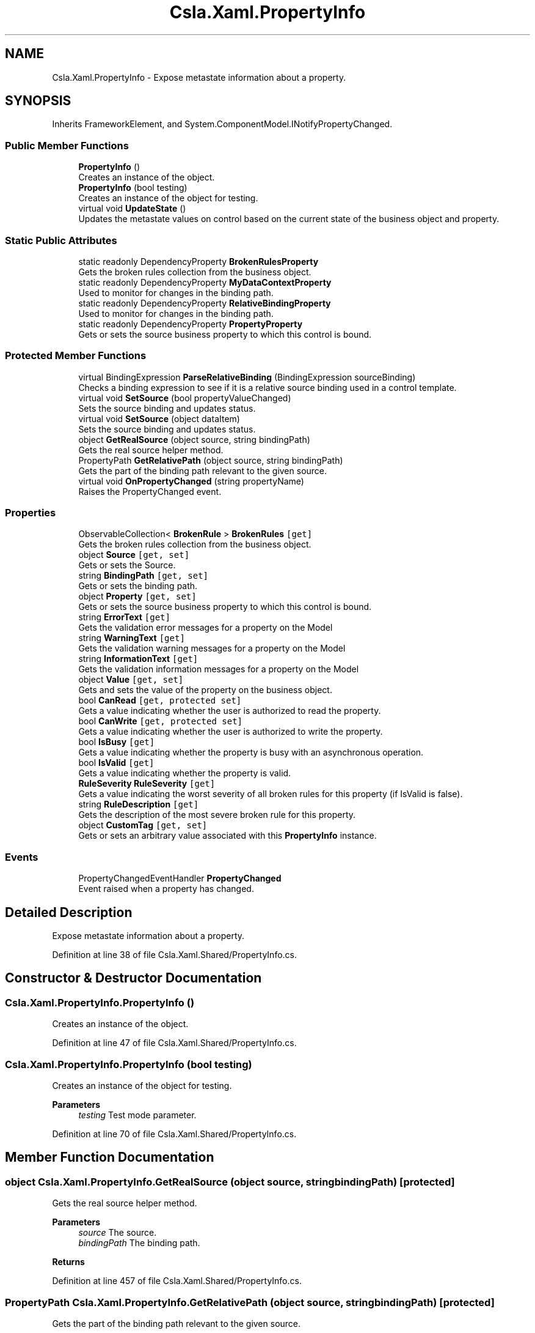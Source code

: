 .TH "Csla.Xaml.PropertyInfo" 3 "Thu Jul 22 2021" "Version 5.4.2" "CSLA.NET" \" -*- nroff -*-
.ad l
.nh
.SH NAME
Csla.Xaml.PropertyInfo \- Expose metastate information about a property\&.  

.SH SYNOPSIS
.br
.PP
.PP
Inherits FrameworkElement, and System\&.ComponentModel\&.INotifyPropertyChanged\&.
.SS "Public Member Functions"

.in +1c
.ti -1c
.RI "\fBPropertyInfo\fP ()"
.br
.RI "Creates an instance of the object\&. "
.ti -1c
.RI "\fBPropertyInfo\fP (bool testing)"
.br
.RI "Creates an instance of the object for testing\&. "
.ti -1c
.RI "virtual void \fBUpdateState\fP ()"
.br
.RI "Updates the metastate values on control based on the current state of the business object and property\&. "
.in -1c
.SS "Static Public Attributes"

.in +1c
.ti -1c
.RI "static readonly DependencyProperty \fBBrokenRulesProperty\fP"
.br
.RI "Gets the broken rules collection from the business object\&. "
.ti -1c
.RI "static readonly DependencyProperty \fBMyDataContextProperty\fP"
.br
.RI "Used to monitor for changes in the binding path\&. "
.ti -1c
.RI "static readonly DependencyProperty \fBRelativeBindingProperty\fP"
.br
.RI "Used to monitor for changes in the binding path\&. "
.ti -1c
.RI "static readonly DependencyProperty \fBPropertyProperty\fP"
.br
.RI "Gets or sets the source business property to which this control is bound\&. "
.in -1c
.SS "Protected Member Functions"

.in +1c
.ti -1c
.RI "virtual BindingExpression \fBParseRelativeBinding\fP (BindingExpression sourceBinding)"
.br
.RI "Checks a binding expression to see if it is a relative source binding used in a control template\&. "
.ti -1c
.RI "virtual void \fBSetSource\fP (bool propertyValueChanged)"
.br
.RI "Sets the source binding and updates status\&. "
.ti -1c
.RI "virtual void \fBSetSource\fP (object dataItem)"
.br
.RI "Sets the source binding and updates status\&. "
.ti -1c
.RI "object \fBGetRealSource\fP (object source, string bindingPath)"
.br
.RI "Gets the real source helper method\&. "
.ti -1c
.RI "PropertyPath \fBGetRelativePath\fP (object source, string bindingPath)"
.br
.RI "Gets the part of the binding path relevant to the given source\&. "
.ti -1c
.RI "virtual void \fBOnPropertyChanged\fP (string propertyName)"
.br
.RI "Raises the PropertyChanged event\&. "
.in -1c
.SS "Properties"

.in +1c
.ti -1c
.RI "ObservableCollection< \fBBrokenRule\fP > \fBBrokenRules\fP\fC [get]\fP"
.br
.RI "Gets the broken rules collection from the business object\&. "
.ti -1c
.RI "object \fBSource\fP\fC [get, set]\fP"
.br
.RI "Gets or sets the Source\&. "
.ti -1c
.RI "string \fBBindingPath\fP\fC [get, set]\fP"
.br
.RI "Gets or sets the binding path\&. "
.ti -1c
.RI "object \fBProperty\fP\fC [get, set]\fP"
.br
.RI "Gets or sets the source business property to which this control is bound\&. "
.ti -1c
.RI "string \fBErrorText\fP\fC [get]\fP"
.br
.RI "Gets the validation error messages for a property on the Model "
.ti -1c
.RI "string \fBWarningText\fP\fC [get]\fP"
.br
.RI "Gets the validation warning messages for a property on the Model "
.ti -1c
.RI "string \fBInformationText\fP\fC [get]\fP"
.br
.RI "Gets the validation information messages for a property on the Model "
.ti -1c
.RI "object \fBValue\fP\fC [get, set]\fP"
.br
.RI "Gets and sets the value of the property on the business object\&. "
.ti -1c
.RI "bool \fBCanRead\fP\fC [get, protected set]\fP"
.br
.RI "Gets a value indicating whether the user is authorized to read the property\&. "
.ti -1c
.RI "bool \fBCanWrite\fP\fC [get, protected set]\fP"
.br
.RI "Gets a value indicating whether the user is authorized to write the property\&. "
.ti -1c
.RI "bool \fBIsBusy\fP\fC [get]\fP"
.br
.RI "Gets a value indicating whether the property is busy with an asynchronous operation\&. "
.ti -1c
.RI "bool \fBIsValid\fP\fC [get]\fP"
.br
.RI "Gets a value indicating whether the property is valid\&. "
.ti -1c
.RI "\fBRuleSeverity\fP \fBRuleSeverity\fP\fC [get]\fP"
.br
.RI "Gets a value indicating the worst severity of all broken rules for this property (if IsValid is false)\&. "
.ti -1c
.RI "string \fBRuleDescription\fP\fC [get]\fP"
.br
.RI "Gets the description of the most severe broken rule for this property\&. "
.ti -1c
.RI "object \fBCustomTag\fP\fC [get, set]\fP"
.br
.RI "Gets or sets an arbitrary value associated with this \fBPropertyInfo\fP instance\&. "
.in -1c
.SS "Events"

.in +1c
.ti -1c
.RI "PropertyChangedEventHandler \fBPropertyChanged\fP"
.br
.RI "Event raised when a property has changed\&. "
.in -1c
.SH "Detailed Description"
.PP 
Expose metastate information about a property\&. 


.PP
Definition at line 38 of file Csla\&.Xaml\&.Shared/PropertyInfo\&.cs\&.
.SH "Constructor & Destructor Documentation"
.PP 
.SS "Csla\&.Xaml\&.PropertyInfo\&.PropertyInfo ()"

.PP
Creates an instance of the object\&. 
.PP
Definition at line 47 of file Csla\&.Xaml\&.Shared/PropertyInfo\&.cs\&.
.SS "Csla\&.Xaml\&.PropertyInfo\&.PropertyInfo (bool testing)"

.PP
Creates an instance of the object for testing\&. 
.PP
\fBParameters\fP
.RS 4
\fItesting\fP Test mode parameter\&.
.RE
.PP

.PP
Definition at line 70 of file Csla\&.Xaml\&.Shared/PropertyInfo\&.cs\&.
.SH "Member Function Documentation"
.PP 
.SS "object Csla\&.Xaml\&.PropertyInfo\&.GetRealSource (object source, string bindingPath)\fC [protected]\fP"

.PP
Gets the real source helper method\&. 
.PP
\fBParameters\fP
.RS 4
\fIsource\fP The source\&.
.br
\fIbindingPath\fP The binding path\&.
.RE
.PP
\fBReturns\fP
.RS 4
.RE
.PP

.PP
Definition at line 457 of file Csla\&.Xaml\&.Shared/PropertyInfo\&.cs\&.
.SS "PropertyPath Csla\&.Xaml\&.PropertyInfo\&.GetRelativePath (object source, string bindingPath)\fC [protected]\fP"

.PP
Gets the part of the binding path relevant to the given source\&. 
.PP
\fBParameters\fP
.RS 4
\fIsource\fP The source\&.
.br
\fIbindingPath\fP The binding path\&.
.RE
.PP
\fBReturns\fP
.RS 4
.RE
.PP

.PP
Definition at line 483 of file Csla\&.Xaml\&.Shared/PropertyInfo\&.cs\&.
.SS "virtual void Csla\&.Xaml\&.PropertyInfo\&.OnPropertyChanged (string propertyName)\fC [protected]\fP, \fC [virtual]\fP"

.PP
Raises the PropertyChanged event\&. 
.PP
\fBParameters\fP
.RS 4
\fIpropertyName\fP Name of the changed property\&.
.RE
.PP

.PP
Definition at line 878 of file Csla\&.Xaml\&.Shared/PropertyInfo\&.cs\&.
.SS "virtual BindingExpression Csla\&.Xaml\&.PropertyInfo\&.ParseRelativeBinding (BindingExpression sourceBinding)\fC [protected]\fP, \fC [virtual]\fP"

.PP
Checks a binding expression to see if it is a relative source binding used in a control template\&. 
.PP
\fBParameters\fP
.RS 4
\fIsourceBinding\fP The binding expression to parse\&.
.RE
.PP
\fBReturns\fP
.RS 4
If the source binding is a relative source binding, this method finds the proper dependency property on the parent control and returns the binding expression for that property\&.
.RE
.PP

.PP
Definition at line 317 of file Csla\&.Xaml\&.Shared/PropertyInfo\&.cs\&.
.SS "virtual void Csla\&.Xaml\&.PropertyInfo\&.SetSource (bool propertyValueChanged)\fC [protected]\fP, \fC [virtual]\fP"

.PP
Sets the source binding and updates status\&. 
.PP
Definition at line 361 of file Csla\&.Xaml\&.Shared/PropertyInfo\&.cs\&.
.SS "virtual void Csla\&.Xaml\&.PropertyInfo\&.SetSource (object dataItem)\fC [protected]\fP, \fC [virtual]\fP"

.PP
Sets the source binding and updates status\&. 
.PP
Definition at line 373 of file Csla\&.Xaml\&.Shared/PropertyInfo\&.cs\&.
.SS "virtual void Csla\&.Xaml\&.PropertyInfo\&.UpdateState ()\fC [virtual]\fP"

.PP
Updates the metastate values on control based on the current state of the business object and property\&. 
.PP
Definition at line 790 of file Csla\&.Xaml\&.Shared/PropertyInfo\&.cs\&.
.SH "Member Data Documentation"
.PP 
.SS "readonly DependencyProperty Csla\&.Xaml\&.PropertyInfo\&.BrokenRulesProperty\fC [static]\fP"
\fBInitial value:\fP
.PP
.nf
= DependencyProperty\&.Register(
      "BrokenRules",
      typeof(ObservableCollection<BrokenRule>),
      typeof(PropertyInfo),
      null)
.fi
.PP
Gets the broken rules collection from the business object\&. 
.PP
Definition at line 100 of file Csla\&.Xaml\&.Shared/PropertyInfo\&.cs\&.
.SS "readonly DependencyProperty Csla\&.Xaml\&.PropertyInfo\&.MyDataContextProperty\fC [static]\fP"
\fBInitial value:\fP
.PP
.nf
=
    DependencyProperty\&.Register("MyDataContext",
                                typeof(Object),
                                typeof(PropertyInfo),



                                new PropertyMetadata(MyDataContextPropertyChanged))
.fi
.PP
Used to monitor for changes in the binding path\&. 
.PP
Definition at line 127 of file Csla\&.Xaml\&.Shared/PropertyInfo\&.cs\&.
.SS "readonly DependencyProperty Csla\&.Xaml\&.PropertyInfo\&.PropertyProperty\fC [static]\fP"
\fBInitial value:\fP
.PP
.nf
= DependencyProperty\&.Register(
      "Property",
      typeof(object),
      typeof(PropertyInfo),
      new PropertyMetadata(new object(), (o, e) =>
      {
        bool changed = true;
        if (e\&.NewValue == null)
        {
          if (e\&.OldValue == null)
            changed = false;
        }
        else if (e\&.NewValue\&.Equals(e\&.OldValue))
        {
          changed = false;
        }
        ((PropertyInfo)o)\&.SetSource(changed);
      }))
.fi
.PP
Gets or sets the source business property to which this control is bound\&. 
.PP
Definition at line 273 of file Csla\&.Xaml\&.Shared/PropertyInfo\&.cs\&.
.SS "readonly DependencyProperty Csla\&.Xaml\&.PropertyInfo\&.RelativeBindingProperty\fC [static]\fP"
\fBInitial value:\fP
.PP
.nf
=
    DependencyProperty\&.Register("RelativeBinding",
                                typeof(Object),
                                typeof(PropertyInfo),



                                new PropertyMetadata(RelativeBindingPropertyChanged))
.fi
.PP
Used to monitor for changes in the binding path\&. 
.PP
Definition at line 153 of file Csla\&.Xaml\&.Shared/PropertyInfo\&.cs\&.
.SH "Property Documentation"
.PP 
.SS "string Csla\&.Xaml\&.PropertyInfo\&.BindingPath\fC [get]\fP, \fC [set]\fP, \fC [protected]\fP"

.PP
Gets or sets the binding path\&. The binding path\&.
.PP
Definition at line 183 of file Csla\&.Xaml\&.Shared/PropertyInfo\&.cs\&.
.SS "ObservableCollection<\fBBrokenRule\fP> Csla\&.Xaml\&.PropertyInfo\&.BrokenRules\fC [get]\fP"

.PP
Gets the broken rules collection from the business object\&. 
.PP
Definition at line 111 of file Csla\&.Xaml\&.Shared/PropertyInfo\&.cs\&.
.SS "bool Csla\&.Xaml\&.PropertyInfo\&.CanRead\fC [get]\fP, \fC [protected set]\fP"

.PP
Gets a value indicating whether the user is authorized to read the property\&. 
.PP
Definition at line 649 of file Csla\&.Xaml\&.Shared/PropertyInfo\&.cs\&.
.SS "bool Csla\&.Xaml\&.PropertyInfo\&.CanWrite\fC [get]\fP, \fC [protected set]\fP"

.PP
Gets a value indicating whether the user is authorized to write the property\&. 
.PP
Definition at line 668 of file Csla\&.Xaml\&.Shared/PropertyInfo\&.cs\&.
.SS "object Csla\&.Xaml\&.PropertyInfo\&.CustomTag\fC [get]\fP, \fC [set]\fP"

.PP
Gets or sets an arbitrary value associated with this \fBPropertyInfo\fP instance\&. 
.PP
Definition at line 765 of file Csla\&.Xaml\&.Shared/PropertyInfo\&.cs\&.
.SS "string Csla\&.Xaml\&.PropertyInfo\&.ErrorText\fC [get]\fP"

.PP
Gets the validation error messages for a property on the Model 
.PP
\fBReturns\fP
.RS 4

.RE
.PP

.PP
Definition at line 574 of file Csla\&.Xaml\&.Shared/PropertyInfo\&.cs\&.
.SS "string Csla\&.Xaml\&.PropertyInfo\&.InformationText\fC [get]\fP"

.PP
Gets the validation information messages for a property on the Model 
.PP
\fBReturns\fP
.RS 4

.RE
.PP

.PP
Definition at line 606 of file Csla\&.Xaml\&.Shared/PropertyInfo\&.cs\&.
.SS "bool Csla\&.Xaml\&.PropertyInfo\&.IsBusy\fC [get]\fP"

.PP
Gets a value indicating whether the property is busy with an asynchronous operation\&. 
.PP
Definition at line 687 of file Csla\&.Xaml\&.Shared/PropertyInfo\&.cs\&.
.SS "bool Csla\&.Xaml\&.PropertyInfo\&.IsValid\fC [get]\fP"

.PP
Gets a value indicating whether the property is valid\&. 
.PP
Definition at line 706 of file Csla\&.Xaml\&.Shared/PropertyInfo\&.cs\&.
.SS "object Csla\&.Xaml\&.PropertyInfo\&.Property\fC [get]\fP, \fC [set]\fP"

.PP
Gets or sets the source business property to which this control is bound\&. 
.PP
Definition at line 297 of file Csla\&.Xaml\&.Shared/PropertyInfo\&.cs\&.
.SS "string Csla\&.Xaml\&.PropertyInfo\&.RuleDescription\fC [get]\fP"

.PP
Gets the description of the most severe broken rule for this property\&. 
.PP
Definition at line 746 of file Csla\&.Xaml\&.Shared/PropertyInfo\&.cs\&.
.SS "\fBRuleSeverity\fP Csla\&.Xaml\&.PropertyInfo\&.RuleSeverity\fC [get]\fP"

.PP
Gets a value indicating the worst severity of all broken rules for this property (if IsValid is false)\&. 
.PP
Definition at line 727 of file Csla\&.Xaml\&.Shared/PropertyInfo\&.cs\&.
.SS "object Csla\&.Xaml\&.PropertyInfo\&.Source\fC [get]\fP, \fC [set]\fP, \fC [protected]\fP"

.PP
Gets or sets the Source\&. The source\&.
.PP
Definition at line 177 of file Csla\&.Xaml\&.Shared/PropertyInfo\&.cs\&.
.SS "object Csla\&.Xaml\&.PropertyInfo\&.Value\fC [get]\fP, \fC [set]\fP"

.PP
Gets and sets the value of the property on the business object\&. 
.PP
Definition at line 626 of file Csla\&.Xaml\&.Shared/PropertyInfo\&.cs\&.
.SS "string Csla\&.Xaml\&.PropertyInfo\&.WarningText\fC [get]\fP"

.PP
Gets the validation warning messages for a property on the Model 
.PP
\fBReturns\fP
.RS 4

.RE
.PP

.PP
Definition at line 590 of file Csla\&.Xaml\&.Shared/PropertyInfo\&.cs\&.
.SH "Event Documentation"
.PP 
.SS "PropertyChangedEventHandler Csla\&.Xaml\&.PropertyInfo\&.PropertyChanged"

.PP
Event raised when a property has changed\&. 
.PP
Definition at line 872 of file Csla\&.Xaml\&.Shared/PropertyInfo\&.cs\&.

.SH "Author"
.PP 
Generated automatically by Doxygen for CSLA\&.NET from the source code\&.
